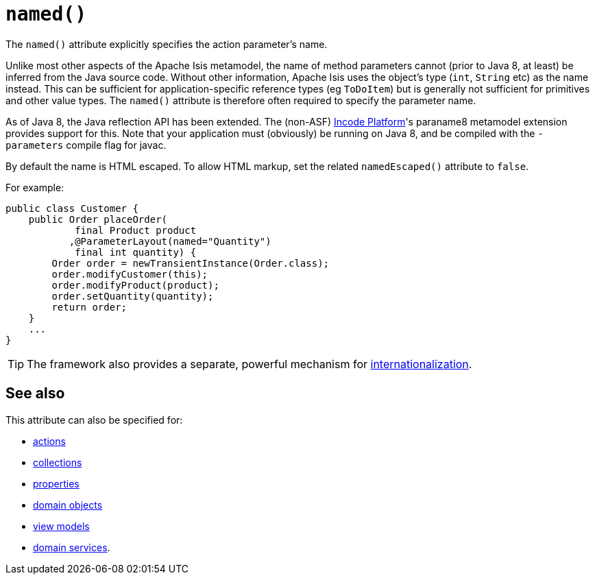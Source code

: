 [[named]]
= `named()`
:Notice: Licensed to the Apache Software Foundation (ASF) under one or more contributor license agreements. See the NOTICE file distributed with this work for additional information regarding copyright ownership. The ASF licenses this file to you under the Apache License, Version 2.0 (the "License"); you may not use this file except in compliance with the License. You may obtain a copy of the License at. http://www.apache.org/licenses/LICENSE-2.0 . Unless required by applicable law or agreed to in writing, software distributed under the License is distributed on an "AS IS" BASIS, WITHOUT WARRANTIES OR  CONDITIONS OF ANY KIND, either express or implied. See the License for the specific language governing permissions and limitations under the License.
:page-partial:



The `named()` attribute explicitly specifies the action parameter's name.

Unlike most other aspects of the Apache Isis metamodel, the name of method parameters cannot (prior to Java 8, at least) be inferred from the Java source code.
Without other information, Apache Isis uses the object's type (`int`, `String` etc) as the name instead.
This can be sufficient for application-specific reference types (eg `ToDoItem`) but is generally not sufficient for primitives and other value types.
The `named()` attribute is therefore often required to specify the parameter name.

As of Java 8, the Java reflection API has been extended.
The (non-ASF) link:https://platform.incode.org[Incode Platform^]'s paraname8 metamodel extension provides support for this.
Note that your application must (obviously) be running on Java 8, and be compiled with the `-parameters` compile flag for javac.



By default the name is HTML escaped.
To allow HTML markup, set the related `namedEscaped()` attribute to `false`.

For example:

[source,java]
----
public class Customer {
    public Order placeOrder(
            final Product product
           ,@ParameterLayout(named="Quantity")
            final int quantity) {
        Order order = newTransientInstance(Order.class);
        order.modifyCustomer(this);
        order.modifyProduct(product);
        order.setQuantity(quantity);
        return order;
    }
    ...
}
----


[TIP]
====
The framework also provides a separate, powerful mechanism for xref:userguide:btb:i18n.adoc[internationalization].
====

== See also

This attribute can also be specified for:

* xref:refguide:applib-ant:ActionLayout.adoc#named[actions]
* xref:refguide:applib-ant:CollectionLayout.adoc#named[collections]
* xref:refguide:applib-ant:PropertyLayout.adoc#named[properties]
* xref:refguide:applib-ant:DomainObjectLayout.adoc#named[domain objects]
* xref:refguide:applib-ant:ViewModelLayout.adoc#named[view models]
* xref:refguide:applib-ant:DomainServiceLayout.adoc#named[domain services].

